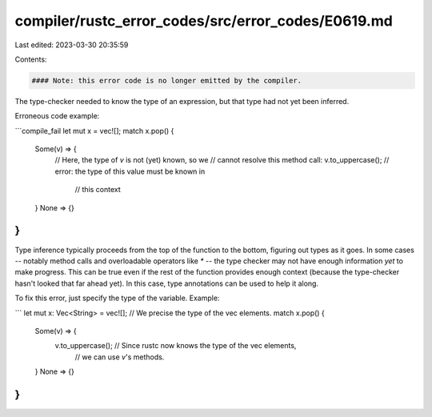 compiler/rustc_error_codes/src/error_codes/E0619.md
===================================================

Last edited: 2023-03-30 20:35:59

Contents:

.. code-block:: md

    #### Note: this error code is no longer emitted by the compiler.

The type-checker needed to know the type of an expression, but that type had not
yet been inferred.

Erroneous code example:

```compile_fail
let mut x = vec![];
match x.pop() {
    Some(v) => {
        // Here, the type of `v` is not (yet) known, so we
        // cannot resolve this method call:
        v.to_uppercase(); // error: the type of this value must be known in
                          //        this context
    }
    None => {}
}
```

Type inference typically proceeds from the top of the function to the bottom,
figuring out types as it goes. In some cases -- notably method calls and
overloadable operators like `*` -- the type checker may not have enough
information *yet* to make progress. This can be true even if the rest of the
function provides enough context (because the type-checker hasn't looked that
far ahead yet). In this case, type annotations can be used to help it along.

To fix this error, just specify the type of the variable. Example:

```
let mut x: Vec<String> = vec![]; // We precise the type of the vec elements.
match x.pop() {
    Some(v) => {
        v.to_uppercase(); // Since rustc now knows the type of the vec elements,
                          // we can use `v`'s methods.
    }
    None => {}
}
```


